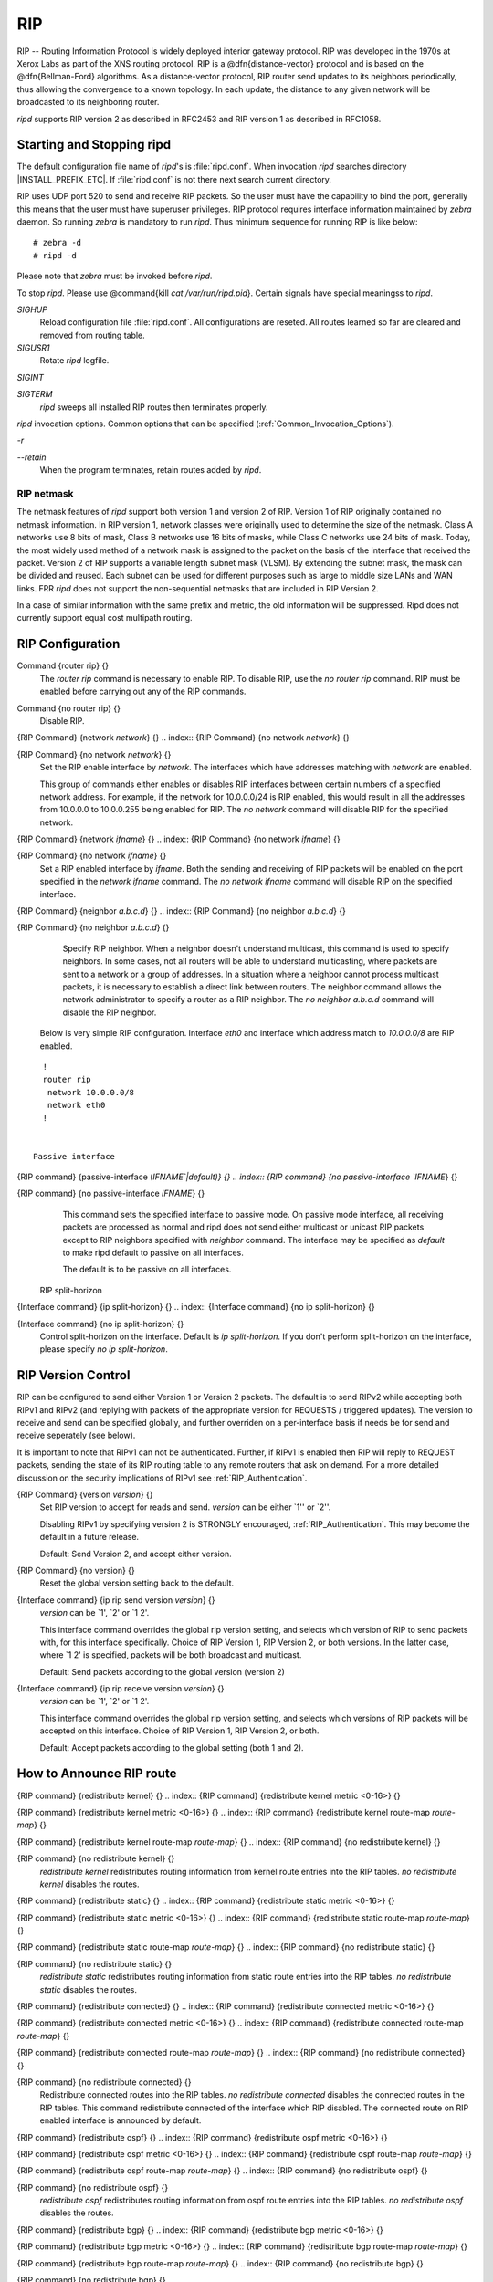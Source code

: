 .. _RIP:

***
RIP
***

RIP -- Routing Information Protocol is widely deployed interior gateway
protocol.  RIP was developed in the 1970s at Xerox Labs as part of the
XNS routing protocol.  RIP is a @dfn{distance-vector} protocol and is
based on the @dfn{Bellman-Ford} algorithms.  As a distance-vector
protocol, RIP router send updates to its neighbors periodically, thus
allowing the convergence to a known topology.  In each update, the
distance to any given network will be broadcasted to its neighboring
router.

*ripd* supports RIP version 2 as described in RFC2453 and RIP
version 1 as described in RFC1058.

.. _Starting_and_Stopping_ripd:

Starting and Stopping ripd
==========================

The default configuration file name of *ripd*'s is
:file:`ripd.conf`.  When invocation *ripd* searches directory
|INSTALL_PREFIX_ETC|.  If :file:`ripd.conf` is not there next
search current directory.

RIP uses UDP port 520 to send and receive RIP packets.  So the user must have
the capability to bind the port, generally this means that the user must
have superuser privileges.  RIP protocol requires interface information
maintained by *zebra* daemon.  So running *zebra*
is mandatory to run *ripd*.  Thus minimum sequence for running
RIP is like below:

::

  # zebra -d
  # ripd -d
  

Please note that *zebra* must be invoked before *ripd*.

To stop *ripd*.  Please use @command{kill `cat
/var/run/ripd.pid`}.  Certain signals have special meaningss to *ripd*.



*SIGHUP*
  Reload configuration file :file:`ripd.conf`.  All configurations are
  reseted.  All routes learned so far are cleared and removed from routing
  table.

*SIGUSR1*
  Rotate *ripd* logfile.

*SIGINT*

*SIGTERM*
  *ripd* sweeps all installed RIP routes then terminates properly.

*ripd* invocation options.  Common options that can be specified
(:ref:`Common_Invocation_Options`).



*-r*

*--retain*
  When the program terminates, retain routes added by *ripd*.

.. _RIP_netmask:

RIP netmask
-----------

The netmask features of *ripd* support both version 1 and version 2 of
RIP.  Version 1 of RIP originally contained no netmask information.  In
RIP version 1, network classes were originally used to determine the
size of the netmask.  Class A networks use 8 bits of mask, Class B
networks use 16 bits of masks, while Class C networks use 24 bits of
mask.  Today, the most widely used method of a network mask is assigned
to the packet on the basis of the interface that received the packet.
Version 2 of RIP supports a variable length subnet mask (VLSM).  By
extending the subnet mask, the mask can be divided and reused.  Each
subnet can be used for different purposes such as large to middle size
LANs and WAN links.  FRR *ripd* does not support the non-sequential
netmasks that are included in RIP Version 2.

In a case of similar information with the same prefix and metric, the
old information will be suppressed.  Ripd does not currently support
equal cost multipath routing.

.. _RIP_Configuration:

RIP Configuration
=================

.. index:: Command {router rip} {}

Command {router rip} {}
  The `router rip` command is necessary to enable RIP.  To disable
  RIP, use the `no router rip` command.  RIP must be enabled before
  carrying out any of the RIP commands.

.. index:: Command {no router rip} {}

Command {no router rip} {}
  Disable RIP.

.. index:: {RIP Command} {network `network`} {}

{RIP Command} {network `network`} {}
.. index:: {RIP Command} {no network `network`} {}

{RIP Command} {no network `network`} {}
    Set the RIP enable interface by `network`.  The interfaces which
    have addresses matching with `network` are enabled.

    This group of commands either enables or disables RIP interfaces between
    certain numbers of a specified network address.  For example, if the
    network for 10.0.0.0/24 is RIP enabled, this would result in all the
    addresses from 10.0.0.0 to 10.0.0.255 being enabled for RIP.  The `no network` command will disable RIP for the specified network.

.. index:: {RIP Command} {network `ifname`} {}

{RIP Command} {network `ifname`} {}
.. index:: {RIP Command} {no network `ifname`} {}

{RIP Command} {no network `ifname`} {}
      Set a RIP enabled interface by `ifname`.  Both the sending and
      receiving of RIP packets will be enabled on the port specified in the
      `network ifname` command.  The `no network ifname` command will disable
      RIP on the specified interface.

.. index:: {RIP Command} {neighbor `a.b.c.d`} {}

{RIP Command} {neighbor `a.b.c.d`} {}
.. index:: {RIP Command} {no neighbor `a.b.c.d`} {}

{RIP Command} {no neighbor `a.b.c.d`} {}
        Specify RIP neighbor.  When a neighbor doesn't understand multicast,
        this command is used to specify neighbors.  In some cases, not all
        routers will be able to understand multicasting, where packets are sent
        to a network or a group of addresses.  In a situation where a neighbor
        cannot process multicast packets, it is necessary to establish a direct
        link between routers.  The neighbor command allows the network
        administrator to specify a router as a RIP neighbor.  The `no neighbor a.b.c.d` command will disable the RIP neighbor.

      Below is very simple RIP configuration.  Interface `eth0` and
      interface which address match to `10.0.0.0/8` are RIP enabled.

::

        !
        router rip
         network 10.0.0.0/8
         network eth0
        !
        

      Passive interface

.. index:: {RIP command} {passive-interface (`IFNAME`|default)} {}

{RIP command} {passive-interface (`IFNAME`|default)} {}
.. index:: {RIP command} {no passive-interface `IFNAME`} {}

{RIP command} {no passive-interface `IFNAME`} {}
          This command sets the specified interface to passive mode.  On passive mode
          interface, all receiving packets are processed as normal and ripd does
          not send either multicast or unicast RIP packets except to RIP neighbors
          specified with `neighbor` command. The interface may be specified
          as `default` to make ripd default to passive on all interfaces. 

          The default is to be passive on all interfaces.

        RIP split-horizon

.. index:: {Interface command} {ip split-horizon} {}

{Interface command} {ip split-horizon} {}
.. index:: {Interface command} {no ip split-horizon} {}

{Interface command} {no ip split-horizon} {}
            Control split-horizon on the interface.  Default is `ip split-horizon`.  If you don't perform split-horizon on the interface,
            please specify `no ip split-horizon`.

.. _RIP_Version_Control:

RIP Version Control
===================

RIP can be configured to send either Version 1 or Version 2 packets.
The default is to send RIPv2 while accepting both RIPv1 and RIPv2 (and
replying with packets of the appropriate version for REQUESTS /
triggered updates). The version to receive and send can be specified
globally, and further overriden on a per-interface basis if needs be
for send and receive seperately (see below).

It is important to note that RIPv1 can not be authenticated. Further,
if RIPv1 is enabled then RIP will reply to REQUEST packets, sending the
state of its RIP routing table to any remote routers that ask on
demand. For a more detailed discussion on the security implications of
RIPv1 see :ref:`RIP_Authentication`.

.. index:: {RIP Command} {version `version`} {}

{RIP Command} {version `version`} {}
  Set RIP version to accept for reads and send.  `version`
  can be either `1'' or `2''. 

  Disabling RIPv1 by specifying version 2 is STRONGLY encouraged,
  :ref:`RIP_Authentication`. This may become the default in a future
  release.

  Default: Send Version 2, and accept either version.

.. index:: {RIP Command} {no version} {}

{RIP Command} {no version} {}
  Reset the global version setting back to the default.

.. index:: {Interface command} {ip rip send version `version`} {}

{Interface command} {ip rip send version `version`} {}
  `version` can be `1', `2' or `1 2'.

  This interface command overrides the global rip version setting, and
  selects which version of RIP to send packets with, for this interface
  specifically. Choice of RIP Version 1, RIP Version 2, or both versions. 
  In the latter case, where `1 2' is specified, packets will be both
  broadcast and multicast.

  Default: Send packets according to the global version (version 2)

.. index:: {Interface command} {ip rip receive version `version`} {}

{Interface command} {ip rip receive version `version`} {}
  `version` can be `1', `2' or `1 2'.

  This interface command overrides the global rip version setting, and
  selects which versions of RIP packets will be accepted on this
  interface. Choice of RIP Version 1, RIP Version 2, or both.

  Default: Accept packets according to the global setting (both 1 and 2).

.. _How_to_Announce_RIP_route:

How to Announce RIP route
=========================

.. index:: {RIP command} {redistribute kernel} {}

{RIP command} {redistribute kernel} {}
.. index:: {RIP command} {redistribute kernel metric <0-16>} {}

{RIP command} {redistribute kernel metric <0-16>} {}
.. index:: {RIP command} {redistribute kernel route-map `route-map`} {}

{RIP command} {redistribute kernel route-map `route-map`} {}
.. index:: {RIP command} {no redistribute kernel} {}

{RIP command} {no redistribute kernel} {}
        `redistribute kernel` redistributes routing information from
        kernel route entries into the RIP tables. `no redistribute kernel`
        disables the routes.

.. index:: {RIP command} {redistribute static} {}

{RIP command} {redistribute static} {}
.. index:: {RIP command} {redistribute static metric <0-16>} {}

{RIP command} {redistribute static metric <0-16>} {}
.. index:: {RIP command} {redistribute static route-map `route-map`} {}

{RIP command} {redistribute static route-map `route-map`} {}
.. index:: {RIP command} {no redistribute static} {}

{RIP command} {no redistribute static} {}
              `redistribute static` redistributes routing information from
              static route entries into the RIP tables. `no redistribute static`
              disables the routes.

.. index:: {RIP command} {redistribute connected} {}

{RIP command} {redistribute connected} {}
.. index:: {RIP command} {redistribute connected metric <0-16>} {}

{RIP command} {redistribute connected metric <0-16>} {}
.. index:: {RIP command} {redistribute connected route-map `route-map`} {}

{RIP command} {redistribute connected route-map `route-map`} {}
.. index:: {RIP command} {no redistribute connected} {}

{RIP command} {no redistribute connected} {}
                    Redistribute connected routes into the RIP tables.  `no redistribute connected` disables the connected routes in the RIP tables.
                    This command redistribute connected of the interface which RIP disabled.
                    The connected route on RIP enabled interface is announced by default.

.. index:: {RIP command} {redistribute ospf} {}

{RIP command} {redistribute ospf} {}
.. index:: {RIP command} {redistribute ospf metric <0-16>} {}

{RIP command} {redistribute ospf metric <0-16>} {}
.. index:: {RIP command} {redistribute ospf route-map `route-map`} {}

{RIP command} {redistribute ospf route-map `route-map`} {}
.. index:: {RIP command} {no redistribute ospf} {}

{RIP command} {no redistribute ospf} {}
                          `redistribute ospf` redistributes routing information from
                          ospf route entries into the RIP tables. `no redistribute ospf`
                          disables the routes.

.. index:: {RIP command} {redistribute bgp} {}

{RIP command} {redistribute bgp} {}
.. index:: {RIP command} {redistribute bgp metric <0-16>} {}

{RIP command} {redistribute bgp metric <0-16>} {}
.. index:: {RIP command} {redistribute bgp route-map `route-map`} {}

{RIP command} {redistribute bgp route-map `route-map`} {}
.. index:: {RIP command} {no redistribute bgp} {}

{RIP command} {no redistribute bgp} {}
                                `redistribute bgp` redistributes routing information from
                                bgp route entries into the RIP tables. `no redistribute bgp`
                                disables the routes.

                              If you want to specify RIP only static routes:

.. index:: {RIP command} {default-information originate} {}

{RIP command} {default-information originate} {}
.. index:: {RIP command} {route `a.b.c.d/m`} {}

{RIP command} {route `a.b.c.d/m`} {}
.. index:: {RIP command} {no route `a.b.c.d/m`} {}

{RIP command} {no route `a.b.c.d/m`} {}
                                  This command is specific to FRR.  The `route` command makes a static
                                  route only inside RIP. This command should be used only by advanced
                                  users who are particularly knowledgeable about the RIP protocol.  In
                                  most cases, we recommend creating a static route in FRR and
                                  redistributing it in RIP using `redistribute static`.

.. _Filtering_RIP_Routes:

Filtering RIP Routes
====================

RIP routes can be filtered by a distribute-list.

.. index:: Command {distribute-list `access_list` `direct` `ifname`} {}

Command {distribute-list `access_list` `direct` `ifname`} {}
  You can apply access lists to the interface with a `distribute-list`
  command.  `access_list` is the access list name.  `direct` is
  @samp{in} or @samp{out}.  If `direct` is @samp{in} the access list
  is applied to input packets.

  The `distribute-list` command can be used to filter the RIP path.
  `distribute-list` can apply access-lists to a chosen interface.
  First, one should specify the access-list.  Next, the name of the
  access-list is used in the distribute-list command.  For example, in the
  following configuration @samp{eth0} will permit only the paths that
  match the route 10.0.0.0/8

::

    !
    router rip
     distribute-list private in eth0
    !
    access-list private permit 10 10.0.0.0/8
    access-list private deny any
    !
    

`distribute-list` can be applied to both incoming and outgoing data.

.. index:: Command {distribute-list prefix `prefix_list` (in|out) `ifname`} {}

Command {distribute-list prefix `prefix_list` (in|out) `ifname`} {}
  You can apply prefix lists to the interface with a
  `distribute-list` command.  `prefix_list` is the prefix list
  name.  Next is the direction of @samp{in} or @samp{out}.  If
  `direct` is @samp{in} the access list is applied to input packets.

.. _RIP_Metric_Manipulation:

RIP Metric Manipulation
=======================

RIP metric is a value for distance for the network.  Usually
*ripd* increment the metric when the network information is
received.  Redistributed routes' metric is set to 1.

.. index:: {RIP command} {default-metric <1-16>} {}

{RIP command} {default-metric <1-16>} {}
.. index:: {RIP command} {no default-metric <1-16>} {}

{RIP command} {no default-metric <1-16>} {}
    This command modifies the default metric value for redistributed routes.  The
    default value is 1.  This command does not affect connected route
    even if it is redistributed by *redistribute connected*.  To modify
    connected route's metric value, please use @command{redistribute
    connected metric} or *route-map*.  *offset-list* also
    affects connected routes.

.. index:: {RIP command} {offset-list `access-list` (in|out)} {}

{RIP command} {offset-list `access-list` (in|out)} {}
.. index:: {RIP command} {offset-list `access-list` (in|out) `ifname`} {}

{RIP command} {offset-list `access-list` (in|out) `ifname`} {}

.. _RIP_distance:

RIP distance
============

Distance value is used in zebra daemon.  Default RIP distance is 120.

.. index:: {RIP command} {distance <1-255>} {}

{RIP command} {distance <1-255>} {}
.. index:: {RIP command} {no distance <1-255>} {}

{RIP command} {no distance <1-255>} {}
    Set default RIP distance to specified value.

.. index:: {RIP command} {distance <1-255> `A.B.C.D/M`} {}

{RIP command} {distance <1-255> `A.B.C.D/M`} {}
.. index:: {RIP command} {no distance <1-255> `A.B.C.D/M`} {}

{RIP command} {no distance <1-255> `A.B.C.D/M`} {}
      Set default RIP distance to specified value when the route's source IP
      address matches the specified prefix.

.. index:: {RIP command} {distance <1-255> `A.B.C.D/M` `access-list`} {}

{RIP command} {distance <1-255> `A.B.C.D/M` `access-list`} {}
.. index:: {RIP command} {no distance <1-255> `A.B.C.D/M` `access-list`} {}

{RIP command} {no distance <1-255> `A.B.C.D/M` `access-list`} {}
        Set default RIP distance to specified value when the route's source IP
        address matches the specified prefix and the specified access-list.

.. _RIP_route-map:

RIP route-map
=============

Usage of *ripd*'s route-map support.

Optional argument route-map MAP_NAME can be added to each `redistribute`
statement.

::

  redistribute static [route-map MAP_NAME]
  redistribute connected [route-map MAP_NAME]
  .....
  

Cisco applies route-map _before_ routes will exported to rip route table. 
In current FRR's test implementation, *ripd* applies route-map
after routes are listed in the route table and before routes will be
announced to an interface (something like output filter). I think it is not
so clear, but it is draft and it may be changed at future.

Route-map statement (:ref:`Route_Map`) is needed to use route-map
functionality.

.. index:: {Route Map} {match interface `word`} {}

{Route Map} {match interface `word`} {}
  This command match to incoming interface.  Notation of this match is
  different from Cisco. Cisco uses a list of interfaces - NAME1 NAME2
  ... NAMEN.  Ripd allows only one name (maybe will change in the
  future).  Next - Cisco means interface which includes next-hop of
  routes (it is somewhat similar to "ip next-hop" statement).  Ripd
  means interface where this route will be sent. This difference is
  because "next-hop" of same routes which sends to different interfaces
  must be different. Maybe it'd be better to made new matches - say
  "match interface-out NAME" or something like that.

.. index:: {Route Map} {match ip address `word`} {}

{Route Map} {match ip address `word`} {}
.. index:: {Route Map} {match ip address prefix-list `word`} {}

{Route Map} {match ip address prefix-list `word`} {}
    Match if route destination is permitted by access-list.

.. index:: {Route Map} {match ip next-hop `word`} {}

{Route Map} {match ip next-hop `word`} {}
.. index:: {Route Map} {match ip next-hop prefix-list `word`} {}

{Route Map} {match ip next-hop prefix-list `word`} {}
      Match if route next-hop (meaning next-hop listed in the rip route-table
      as displayed by "show ip rip") is permitted by access-list.

.. index:: {Route Map} {match metric <0-4294967295>} {}

{Route Map} {match metric <0-4294967295>} {}
      This command match to the metric value of RIP updates.  For other
      protocol compatibility metric range is shown as <0-4294967295>.  But
      for RIP protocol only the value range <0-16> make sense.

.. index:: {Route Map} {set ip next-hop A.B.C.D} {}

{Route Map} {set ip next-hop A.B.C.D} {}
      This command set next hop value in RIPv2 protocol.  This command does
      not affect RIPv1 because there is no next hop field in the packet.

.. index:: {Route Map} {set metric <0-4294967295>} {}

{Route Map} {set metric <0-4294967295>} {}
      Set a metric for matched route when sending announcement.  The metric
      value range is very large for compatibility with other protocols.  For
      RIP, valid metric values are from 1 to 16.

.. _RIP_Authentication:

RIP Authentication
==================

RIPv2 allows packets to be authenticated via either an insecure plain
text password, included with the packet, or via a more secure MD5 based
@acronym{HMAC, keyed-Hashing for Message AuthentiCation},
RIPv1 can not be authenticated at all, thus when authentication is
configured `ripd` will discard routing updates received via RIPv1
packets.

However, unless RIPv1 reception is disabled entirely, 
:ref:`RIP_Version_Control`, RIPv1 REQUEST packets which are received,
which query the router for routing information, will still be honoured
by `ripd`, and `ripd` WILL reply to such packets. This allows 
`ripd` to honour such REQUESTs (which sometimes is used by old
equipment and very simple devices to bootstrap their default route),
while still providing security for route updates which are received.

In short: Enabling authentication prevents routes being updated by
unauthenticated remote routers, but still can allow routes (I.e. the
entire RIP routing table) to be queried remotely, potentially by anyone
on the internet, via RIPv1.

To prevent such unauthenticated querying of routes disable RIPv1,
:ref:`RIP_Version_Control`.

.. index:: {Interface command} {ip rip authentication mode md5} {}

{Interface command} {ip rip authentication mode md5} {}
.. index:: {Interface command} {no ip rip authentication mode md5} {}

{Interface command} {no ip rip authentication mode md5} {}
    Set the interface with RIPv2 MD5 authentication.

.. index:: {Interface command} {ip rip authentication mode text} {}

{Interface command} {ip rip authentication mode text} {}
.. index:: {Interface command} {no ip rip authentication mode text} {}

{Interface command} {no ip rip authentication mode text} {}
      Set the interface with RIPv2 simple password authentication.

.. index:: {Interface command} {ip rip authentication string `string`} {}

{Interface command} {ip rip authentication string `string`} {}
.. index:: {Interface command} {no ip rip authentication string `string`} {}

{Interface command} {no ip rip authentication string `string`} {}
        RIP version 2 has simple text authentication.  This command sets
        authentication string.  The string must be shorter than 16 characters.

.. index:: {Interface command} {ip rip authentication key-chain `key-chain`} {}

{Interface command} {ip rip authentication key-chain `key-chain`} {}
.. index:: {Interface command} {no ip rip authentication key-chain `key-chain`} {}

{Interface command} {no ip rip authentication key-chain `key-chain`} {}
          Specifiy Keyed MD5 chain.

::

          !
          key chain test
           key 1
            key-string test
          !
          interface eth1
           ip rip authentication mode md5
           ip rip authentication key-chain test
          !
          

.. _RIP_Timers:

RIP Timers
==========

.. index:: {RIP command} {timers basic `update` `timeout` `garbage`} {}

{RIP command} {timers basic `update` `timeout` `garbage`} {}

  RIP protocol has several timers.  User can configure those timers' values
  by `timers basic` command.

  The default settings for the timers are as follows: 


``
    The update timer is 30 seconds. Every update timer seconds, the RIP
    process is awakened to send an unsolicited Response message containing
    the complete routing table to all neighboring RIP routers.


``
    The timeout timer is 180 seconds. Upon expiration of the timeout, the
    route is no longer valid; however, it is retained in the routing table
    for a short time so that neighbors can be notified that the route has
    been dropped.


``
    The garbage collect timer is 120 seconds.  Upon expiration of the
    garbage-collection timer, the route is finally removed from the routing
    table.


  The `timers basic` command allows the the default values of the timers
  listed above to be changed.

.. index:: {RIP command} {no timers basic} {}

{RIP command} {no timers basic} {}
  The `no timers basic` command will reset the timers to the default
  settings listed above.

.. _Show_RIP_Information:

Show RIP Information
====================

To display RIP routes.

.. index:: Command {show ip rip} {}

Command {show ip rip} {}
  Show RIP routes.

The command displays all RIP routes. For routes that are received
through RIP, this command will display the time the packet was sent and
the tag information.  This command will also display this information
for routes redistributed into RIP.

.. index:: Command {show ip rip status} {}

Command {show ip rip status} {}
  The command displays current RIP status.  It includes RIP timer,
  filtering, version, RIP enabled interface and RIP peer inforation.

::

  ripd> **show ip rip status**
  Routing Protocol is "rip"
    Sending updates every 30 seconds with +/-50%, next due in 35 seconds
    Timeout after 180 seconds, garbage collect after 120 seconds
    Outgoing update filter list for all interface is not set
    Incoming update filter list for all interface is not set
    Default redistribution metric is 1
    Redistributing: kernel connected
    Default version control: send version 2, receive version 2 
      Interface        Send  Recv
    Routing for Networks:
      eth0
      eth1
      1.1.1.1
      203.181.89.241
    Routing Information Sources:
      Gateway          BadPackets BadRoutes  Distance Last Update
  

RIP Debug Commands
==================

Debug for RIP protocol.

.. index:: Command {debug rip events} {}

Command {debug rip events} {}
  Debug rip events.

`debug rip` will show RIP events.  Sending and receiving
packets, timers, and changes in interfaces are events shown with *ripd*.

.. index:: Command {debug rip packet} {}

Command {debug rip packet} {}
  Debug rip packet.

`debug rip packet` will display detailed information about the RIP
packets.  The origin and port number of the packet as well as a packet
dump is shown.

.. index:: Command {debug rip zebra} {}

Command {debug rip zebra} {}
  Debug rip between zebra communication.

This command will show the communication between *ripd* and
*zebra*.  The main information will include addition and deletion of
paths to the kernel and the sending and receiving of interface information.

.. index:: Command {show debugging rip} {}

Command {show debugging rip} {}
  Display *ripd*'s debugging option.

`show debugging rip` will show all information currently set for ripd
debug.

